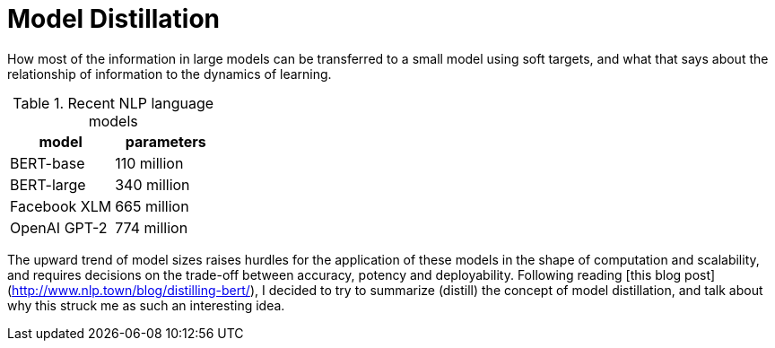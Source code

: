 = Model Distillation
:hp-image: /covers/cover.png
:published_at: 2019-09-10
:hp-tags: distillation, machine learning

[.lead]
How most of the information in large models can be transferred to a small model using soft targets, and what that says about the relationship of information to the dynamics of learning.

.Recent NLP language models

|===
|model |parameters

|BERT-base |110 million
|BERT-large |340 million
|Facebook XLM |665 million
|OpenAI GPT-2 |774 million
|===

The upward trend of model sizes raises hurdles for the application of these models in the shape of computation and scalability, and requires decisions on the trade-off between accuracy, potency and deployability. Following reading [this blog post](http://www.nlp.town/blog/distilling-bert/), I decided to try to summarize (distill) the concept of model distillation, and talk about why this struck me as such an interesting idea.